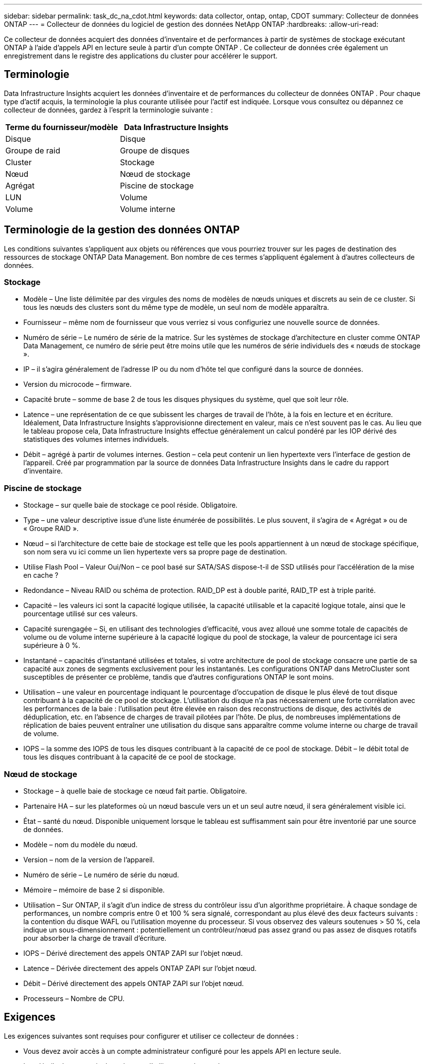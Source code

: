 ---
sidebar: sidebar 
permalink: task_dc_na_cdot.html 
keywords: data collector, ontap, ontap, CDOT 
summary: Collecteur de données ONTAP 
---
= Collecteur de données du logiciel de gestion des données NetApp ONTAP
:hardbreaks:
:allow-uri-read: 


[role="lead"]
Ce collecteur de données acquiert des données d'inventaire et de performances à partir de systèmes de stockage exécutant ONTAP à l'aide d'appels API en lecture seule à partir d'un compte ONTAP .  Ce collecteur de données crée également un enregistrement dans le registre des applications du cluster pour accélérer le support.



== Terminologie

Data Infrastructure Insights acquiert les données d'inventaire et de performances du collecteur de données ONTAP .  Pour chaque type d’actif acquis, la terminologie la plus courante utilisée pour l’actif est indiquée.  Lorsque vous consultez ou dépannez ce collecteur de données, gardez à l'esprit la terminologie suivante :

[cols="2*"]
|===
| Terme du fournisseur/modèle | Data Infrastructure Insights 


| Disque | Disque 


| Groupe de raid | Groupe de disques 


| Cluster | Stockage 


| Nœud | Nœud de stockage 


| Agrégat | Piscine de stockage 


| LUN | Volume 


| Volume | Volume interne 
|===


== Terminologie de la gestion des données ONTAP

Les conditions suivantes s'appliquent aux objets ou références que vous pourriez trouver sur les pages de destination des ressources de stockage ONTAP Data Management.  Bon nombre de ces termes s’appliquent également à d’autres collecteurs de données.



=== Stockage

* Modèle – Une liste délimitée par des virgules des noms de modèles de nœuds uniques et discrets au sein de ce cluster.  Si tous les nœuds des clusters sont du même type de modèle, un seul nom de modèle apparaîtra.
* Fournisseur – même nom de fournisseur que vous verriez si vous configuriez une nouvelle source de données.
* Numéro de série – Le numéro de série de la matrice.  Sur les systèmes de stockage d'architecture en cluster comme ONTAP Data Management, ce numéro de série peut être moins utile que les numéros de série individuels des « nœuds de stockage ».
* IP – il s’agira généralement de l’adresse IP ou du nom d’hôte tel que configuré dans la source de données.
* Version du microcode – firmware.
* Capacité brute – somme de base 2 de tous les disques physiques du système, quel que soit leur rôle.
* Latence – une représentation de ce que subissent les charges de travail de l'hôte, à la fois en lecture et en écriture.  Idéalement, Data Infrastructure Insights s’approvisionne directement en valeur, mais ce n’est souvent pas le cas.  Au lieu que le tableau propose cela, Data Infrastructure Insights effectue généralement un calcul pondéré par les IOP dérivé des statistiques des volumes internes individuels.
* Débit – agrégé à partir de volumes internes.  Gestion – cela peut contenir un lien hypertexte vers l’interface de gestion de l’appareil.  Créé par programmation par la source de données Data Infrastructure Insights dans le cadre du rapport d'inventaire.




=== Piscine de stockage

* Stockage – sur quelle baie de stockage ce pool réside.  Obligatoire.
* Type – une valeur descriptive issue d’une liste énumérée de possibilités.  Le plus souvent, il s’agira de « Agrégat » ou de « Groupe RAID ».
* Nœud – si l'architecture de cette baie de stockage est telle que les pools appartiennent à un nœud de stockage spécifique, son nom sera vu ici comme un lien hypertexte vers sa propre page de destination.
* Utilise Flash Pool – Valeur Oui/Non – ce pool basé sur SATA/SAS dispose-t-il de SSD utilisés pour l’accélération de la mise en cache ?
* Redondance – Niveau RAID ou schéma de protection.  RAID_DP est à double parité, RAID_TP est à triple parité.
* Capacité – les valeurs ici sont la capacité logique utilisée, la capacité utilisable et la capacité logique totale, ainsi que le pourcentage utilisé sur ces valeurs.
* Capacité surengagée – Si, en utilisant des technologies d'efficacité, vous avez alloué une somme totale de capacités de volume ou de volume interne supérieure à la capacité logique du pool de stockage, la valeur de pourcentage ici sera supérieure à 0 %.
* Instantané – capacités d'instantané utilisées et totales, si votre architecture de pool de stockage consacre une partie de sa capacité aux zones de segments exclusivement pour les instantanés.  Les configurations ONTAP dans MetroCluster sont susceptibles de présenter ce problème, tandis que d'autres configurations ONTAP le sont moins.
* Utilisation – une valeur en pourcentage indiquant le pourcentage d'occupation de disque le plus élevé de tout disque contribuant à la capacité de ce pool de stockage.  L'utilisation du disque n'a pas nécessairement une forte corrélation avec les performances de la baie : l'utilisation peut être élevée en raison des reconstructions de disque, des activités de déduplication, etc. en l'absence de charges de travail pilotées par l'hôte.  De plus, de nombreuses implémentations de réplication de baies peuvent entraîner une utilisation du disque sans apparaître comme volume interne ou charge de travail de volume.
* IOPS – la somme des IOPS de tous les disques contribuant à la capacité de ce pool de stockage.  Débit – le débit total de tous les disques contribuant à la capacité de ce pool de stockage.




=== Nœud de stockage

* Stockage – à quelle baie de stockage ce nœud fait partie.  Obligatoire.
* Partenaire HA – sur les plateformes où un nœud bascule vers un et un seul autre nœud, il sera généralement visible ici.
* État – santé du nœud.  Disponible uniquement lorsque le tableau est suffisamment sain pour être inventorié par une source de données.
* Modèle – nom du modèle du nœud.
* Version – nom de la version de l’appareil.
* Numéro de série – Le numéro de série du nœud.
* Mémoire – mémoire de base 2 si disponible.
* Utilisation – Sur ONTAP, il s’agit d’un indice de stress du contrôleur issu d’un algorithme propriétaire.  À chaque sondage de performances, un nombre compris entre 0 et 100 % sera signalé, correspondant au plus élevé des deux facteurs suivants : la contention du disque WAFL ou l'utilisation moyenne du processeur.  Si vous observez des valeurs soutenues > 50 %, cela indique un sous-dimensionnement : potentiellement un contrôleur/nœud pas assez grand ou pas assez de disques rotatifs pour absorber la charge de travail d'écriture.
* IOPS – Dérivé directement des appels ONTAP ZAPI sur l’objet nœud.
* Latence – Dérivée directement des appels ONTAP ZAPI sur l’objet nœud.
* Débit – Dérivé directement des appels ONTAP ZAPI sur l’objet nœud.
* Processeurs – Nombre de CPU.




== Exigences

Les exigences suivantes sont requises pour configurer et utiliser ce collecteur de données :

* Vous devez avoir accès à un compte administrateur configuré pour les appels API en lecture seule.
* Les détails du compte incluent le nom d'utilisateur et le mot de passe.
* Exigences de port : 80 ou 443
* Autorisations du compte :
+
** Nom de rôle en lecture seule pour l'application ontapi sur le Vserver par défaut
** Vous pourriez avoir besoin d’autorisations d’écriture facultatives supplémentaires.  Voir la note sur les autorisations ci-dessous.


* Conditions requises pour la licence ONTAP :
+
** Licence FCP et volumes mappés/masqués requis pour la découverte Fibre Channel






=== Exigences d'autorisation pour la collecte des métriques de commutation ONTAP

Data Infrastructure Insights a la capacité de collecter des données de commutation de cluster ONTAP en tant qu'option dans le collecteur<<advanced-configuration,Configuration avancée>> paramètres.  En plus d'activer cette fonctionnalité sur le collecteur Data Infrastructure Insights , vous devez également *configurer le système ONTAP * lui-même pour fournirlink:https://docs.netapp.com/us-en/ontap-cli-98/system-switch-ethernet-create.html["informations sur le commutateur"] , et assurer le bon<<a-note-about-permissions,autorisations>> sont définis afin de permettre l'envoi des données du commutateur à Data Infrastructure Insights.



== Configuration

[cols="2*"]
|===
| Champ | Description 


| IP de gestion NetApp | Adresse IP ou nom de domaine complet du cluster NetApp 


| Nom d'utilisateur | Nom d'utilisateur pour le cluster NetApp 


| Mot de passe | Mot de passe pour le cluster NetApp 
|===


== Configuration avancée

[cols="2*"]
|===
| Champ | Description 


| Type de connexion | Choisissez HTTP (port par défaut 80) ou HTTPS (port par défaut 443).  La valeur par défaut est HTTPS 


| Remplacer le port de communication | Spécifiez un port différent si vous ne souhaitez pas utiliser le port par défaut 


| Intervalle d'interrogation d'inventaire (min) | La valeur par défaut est 60 minutes. 


| Pour TLS pour HTTPS | Autoriser TLS comme protocole uniquement lors de l'utilisation de HTTPS 


| Rechercher automatiquement les groupes réseau | Activer les recherches automatiques de groupes réseau pour les règles de politique d'exportation 


| Extension du groupe Netgroup | Stratégie d'expansion de Netgroup.  Choisissez _fichier_ ou _shell_.  La valeur par défaut est _shell_. 


| Délai d'expiration de lecture HTTP secondes | La valeur par défaut est 30 


| Réponses de force en UTF-8 | Force le code du collecteur de données à interpréter les réponses de la CLI comme étant en UTF-8 


| Intervalle d'interrogation des performances (sec) | La valeur par défaut est 900 secondes. 


| Collecte avancée de données de compteur | Activer l'intégration ONTAP .  Sélectionnez cette option pour inclure les données du compteur avancé ONTAP dans les sondages.  Choisissez les compteurs souhaités dans la liste. 


| Mesures de commutation de cluster | Autoriser Data Infrastructure Insights à collecter les données de commutation de cluster.  Notez qu'en plus d'activer cette fonctionnalité du côté de Data Infrastructure Insights , vous devez également configurer le système ONTAP pour fournirlink:https://docs.netapp.com/us-en/ontap-cli-98/system-switch-ethernet-create.html["informations sur le commutateur"] , et assurer le bon<<a-note-about-permissions,autorisations>> sont définis afin de permettre l'envoi des données du commutateur à Data Infrastructure Insights.  Voir « Remarque sur les autorisations » ci-dessous. 
|===


== Mesures de puissance ONTAP

Plusieurs modèles ONTAP fournissent des mesures de puissance pour Data Infrastructure Insights qui peuvent être utilisées pour la surveillance ou l'alerte.


NOTE: Ces listes ne sont pas exhaustives et sont susceptibles d’être modifiées.  En général, si un modèle appartient à la même famille qu'un modèle de la liste, le support devrait être le même, mais cela n'est pas garanti.  Si vous n'êtes pas sûr que votre modèle prend en charge les mesures de puissance, contactez le support ONTAP .

Modèles pris en charge :

A200 A220 A250 A300 A320 A400 A700 A700s A800 A900 C190 FAS2240-4 FAS2552 FAS2650 FAS2720 FAS2750 FAS8200 FAS8300 FAS8700 FAS9000

Modèles non pris en charge :

FAS2620 FAS3250 FAS3270 FAS500f FAS6280 FAS/ AFF 8020 FAS/ AFF 8040 FAS/ AFF 8060 FAS/ AFF 8080



== Remarque sur les autorisations

Étant donné qu'un certain nombre de tableaux de bord ONTAP de Data Infrastructure Insights s'appuient sur des compteurs ONTAP avancés, vous devez activer la *Collecte de données de compteur avancée* dans la section Configuration avancée du collecteur de données.

Vous devez également vous assurer que l’autorisation d’écriture sur l’API ONTAP est activée.  Cela nécessite généralement un compte au niveau du cluster avec les autorisations nécessaires.

Pour créer un compte local pour Data Infrastructure Insights au niveau du cluster, connectez-vous à ONTAP avec le nom d'utilisateur/mot de passe de l'administrateur de gestion de cluster et exécutez les commandes suivantes sur le serveur ONTAP :

. Avant de commencer, vous devez être connecté à ONTAP avec un compte _Administrateur_ et les _commandes de niveau diagnostic_ doivent être activées.
. Créez un rôle en lecture seule à l’aide des commandes suivantes.
+
....
security login role create -role ci_readonly -cmddirname DEFAULT -access readonly
security login role create -role ci_readonly -cmddirname security -access readonly
security login role create -role ci_readonly -access all -cmddirname {cluster application-record create}
....
. Créez l’utilisateur en lecture seule à l’aide de la commande suivante.  Une fois la commande de création exécutée, vous serez invité à saisir un mot de passe pour cet utilisateur.
+
 security login create -username ci_user -application ontapi -authentication-method password -role ci_readonly


Si un compte AD/LDAP est utilisé, la commande doit être

 security login create -user-or-group-name DOMAIN\aduser/adgroup -application ontapi -authentication-method domain -role ci_readonly
Si vous collectez des données de commutation de cluster :

....
security login rest-role create -role ci_readonly_rest -api /api/network/ethernet -access readonly
security login create -user-or-group-name ci_user -application http -authmethod password -role ci_readonly_rest
....
Le rôle et la connexion utilisateur résultants ressembleront à ce qui suit.  Votre sortie réelle peut varier :

....
Role Command/ Access
Vserver Name Directory Query Level
---------- ------------- --------- ------------------ --------
cluster1 ci_readonly DEFAULT read only
cluster1 ci_readonly security readonly
....
....
cluster1:security login> show
Vserver: cluster1
Authentication Acct
UserName    Application   Method      Role Name      Locked
---------   -------      ----------- -------------- --------
ci_user     ontapi      password    ci_readonly   no
....

NOTE: Si le contrôle d'accès ONTAP n'est pas correctement défini, les appels REST de Data Infrastructure Insights peuvent échouer, ce qui entraîne des lacunes dans les données du périphérique.  Par exemple, si vous l'avez activé sur le collecteur Data Infrastructure Insights mais que vous n'avez pas configuré les autorisations sur ONTAP, l'acquisition échouera.  De plus, si le rôle est précédemment défini sur ONTAP et que vous ajoutez les capacités de l'API Rest, assurez-vous que _http_ est ajouté au rôle.



== Dépannage

Quelques éléments à essayer si vous rencontrez des problèmes avec ce collecteur de données :



=== Inventaire

[cols="2*"]
|===
| Problème: | Essayez ceci: 


| Recevez une réponse HTTP 401 ou un code d'erreur ZAPI 13003 et ZAPI renvoie « Privilèges insuffisants » ou « non autorisé pour cette commande » | Vérifiez le nom d’utilisateur et le mot de passe, ainsi que les privilèges/autorisations de l’utilisateur. 


| La version du cluster est < 8.1 | La version minimale prise en charge du cluster est 8.1.  Effectuez une mise à niveau vers la version minimale prise en charge. 


| ZAPI renvoie « le rôle du cluster n'est pas cluster_mgmt LIF » | AU doit communiquer avec l'IP de gestion du cluster.  Vérifiez l'IP et changez-la si nécessaire 


| Erreur : « Les filtres en mode 7 ne sont pas pris en charge » | Cela peut se produire si vous utilisez ce collecteur de données pour découvrir le filtre en mode 7.  Modifiez l'IP pour qu'elle pointe vers le cluster cdot à la place. 


| La commande ZAPI échoue après une nouvelle tentative | AU a un problème de communication avec le cluster.  Vérifiez le réseau, le numéro de port et l'adresse IP.  L'utilisateur doit également essayer d'exécuter une commande à partir de la ligne de commande à partir de la machine AU. 


| AU n'a pas réussi à se connecter à ZAPI via HTTP | Vérifiez si le port ZAPI accepte le texte en clair.  Si AU tente d'envoyer du texte en clair à un socket SSL, la communication échoue. 


| La communication échoue avec SSLException | AU tente d'envoyer SSL à un port en texte clair sur un fichier.  Vérifiez si le port ZAPI accepte SSL ou utilisez un autre port. 


| Erreurs de connexion supplémentaires : la réponse ZAPI contient le code d'erreur 13001, « la base de données n'est pas ouverte ». Le code d'erreur ZAPI est 60 et la réponse contient « l'API ne s'est pas terminée à temps ». La réponse ZAPI contient « initialize_session() a renvoyé un environnement NULL ». Le code d'erreur ZAPI est 14007 et la réponse contient « le nœud n'est pas sain ». | Vérifiez le réseau, le numéro de port et l'adresse IP.  L'utilisateur doit également essayer d'exécuter une commande à partir de la ligne de commande à partir de la machine AU. 
|===


=== Performances

[cols="2*"]
|===
| Problème: | Essayez ceci: 


| Erreur « Échec de la collecte des performances à partir de ZAPI » | Cela est généralement dû au fait que les statistiques de performances ne fonctionnent pas.  Essayez la commande suivante sur chaque nœud : > _system node systemshell -node * -command “spmctl -h cmd –stop; spmctl -h cmd –exec”_ 
|===
Des informations complémentaires peuvent être trouvées à partir dulink:concept_requesting_support.html["Support"] page ou dans lelink:reference_data_collector_support_matrix.html["Matrice de support du collecteur de données"] .
